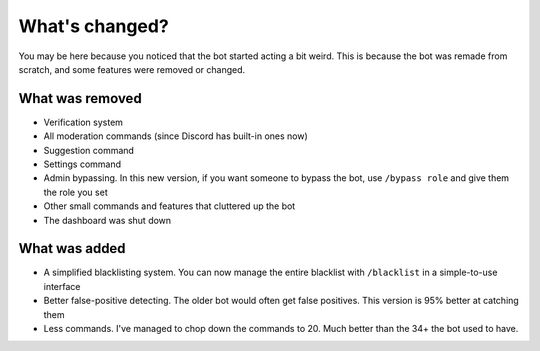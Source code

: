 What's changed?
***************

You may be here because you noticed that the bot started acting a bit weird. This is because the bot was remade from scratch, and some features were removed or changed.

What was removed
================
- Verification system
- All moderation commands (since Discord has built-in ones now)
- Suggestion command
- Settings command
- Admin bypassing. In this new version, if you want someone to bypass the bot, use ``/bypass role`` and give them the role you set
- Other small commands and features that cluttered up the bot
- The dashboard was shut down
  
What was added
==============
- A simplified blacklisting system. You can now manage the entire blacklist with ``/blacklist`` in a simple-to-use interface
- Better false-positive detecting. The older bot would often get false positives. This version is 95% better at catching them
- Less commands. I've managed to chop down the commands to 20. Much better than the 34+ the bot used to have.
